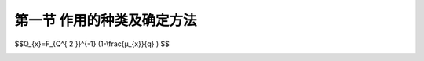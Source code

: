
第一节  作用的种类及确定方法
---------------------------------

.. raw:: html

 <h3 id="test111"> 第一节  作用的种类及确定方法</h3>

   <p style="text-indent:2em;text-align:justify;text-indent:2em">公路桥梁应根据所在公路的作用、性质和将来发展的需要，除应符合技术先进、安全可靠、适用耐久、经济合理的要求外，还应按照美观和有利环保的原则进行设计，并考虑因地制宜、就地取材、便于施工和养护等因素。即，按照“安全、耐久、适用、经济、环保和美观”的原则进行设计。 </p>
   <p><a href="#id1.3.1.1"> 一、永久作用</a> <span id="id1.3.1.1"> </span></p>
   <p><a href="#id1.3.1.2"> 二、可变作用</a> <span id="id1.3.1.2"> </span></p>
   <p><a href="#id1.3.1.3"> 三、偶然作用</a> <span id="id1.3.1.3"> </span></p>
   <p><a href="#id1.3.1.4"> 四、地震作用</a> <span id="id1.3.1.4"> </span></p>
   
  <p style="text-indent:2em;text-align:justify;text-indent:2em">基于寿命周期费用与结构性能化的第三代工程使用寿命设计理念是将上述五种需求细化为具体指标、构思设计方案，并对各种需求的满足程度进行检验的过程，具体的工作内容包括：桥梁寿命给定、桥梁性能设计、桥梁管养设计等。另外，对于复杂设计过程面临的各种复杂决策问题，需要利用成本分析、风险评估两大决策方法进行科学评估与决策，实现桥梁在整个寿命周期总成本最低[8]，以及显著降低桥梁在建造与运营过程中的风险。 </p>

 
 <p style="text-indent:2em;text-align:justify;">在可变荷载Q的随机过程中，荷载超过某水平<i>Q</i><sub>x</sub>的表示方式，国际标准对此建议有两种：</p>
 <ol>
 <li style="text-align:justify;">用超过<i>Q</i><sub>x</sub>的总持续时间<i>T</i><sub>x</sub>＝Σ<i>t</i><sub>i</sub>，或其与设计基准期T的比值<i>μ</i><sub>x</sub>＝<i>T</i><sub>x</sub>/T来表示，见<a href="#image111">图1</a>（a）。<a href="#image111">图1</a>（b）给出的是可变荷载Q在非零时域内任意时点荷载<i>Q</i><sup>*</sup>的概率分布函数<i>F</i><sub><i>Q</i><sup>*</sup></sub>（Q），超越<i>Q</i><sub>x</sub>的概率为<i>p</i><sup>*</sup>可按下式确定：</li>
 </ol>

.. raw:: html

 <p style="text-align:justify;">对于各态历经的随机过程，<i>μ</i><sub>x</sub>可按下式确定：</p>

 <link rel="stylesheet" type="text/css" href="../_static/viewer.min.css"/>
 <script src="../_static/viewer.min.js" type="text/javascript" charset="utf-8"></script>
 <div><img id="image111" src="../_static/1.png" alt="Picture"></div>
 <p style="color: dimgray;text-align: center;">图1  可变荷载按持续时间确定代表值示意图</p>
 <script type="text/javascript">var viewer = new Viewer(document.getElementById('image111'));</script>


.. raw:: html

 <p style="text-align:justify;">式中，q为荷载Q的非零概率。</p>
 <p style="text-indent:2em;text-align:justify;">当<i>μ</i><sub>x</sub>为规定时，则相应的荷载水平<i>Q</i><sub>x</sub>按下式确定：</p>

$$Q_{x}=F_{Q^{ 2 }}^{-1} (1-\\frac{μ_{x}}{q} ) $$

.. raw:: html

 <p style="text-indent:2em;text-align:justify;">对于与时间有关联的正常使用极限状态，荷载的代表值均可考虑按上述方式取值。例如允许某些极限状态在一个较短的持续时间内被超过，或在总体上不长的时间内被超过，可以采用较小的<i>μ</i><sub>x</sub>值（建议不大于0.1）计算荷载频遇值<i>Q</i><sub>f</sub>作为荷载的代表值，它相当于在结构上时而出现的较大荷载值，但总是小于荷载的标准值。对于在结构上经常作用的可变荷载，应以准永久值为代表值，相应的<i>μ</i><sub>x</sub>值建议取0.5，相当于可变荷载在整个变化过程中的中间值。</p>
 <ol start="2">
 <li style="text-align:justify;">用超越<i>Q</i><sub>x</sub>的次数<i>n</i><sub>x</sub>或单位时间内的平均超越次数<i>v</i><sub>x</sub>＝<i>n</i><sub>x</sub>/T（跨阈率）来表示（<a href="#image222">图2</a>）。</li>
 </ol>
 <p style="text-indent:2em;text-align:justify;">跨阈率可通过直接观察确定，一般也可应用随机过程的某些特性（例如其谱密度函数）间接确定。当其任意时点荷载的均值<i>μ</i><sub><i>Q</i><sup>*</sup></sub>及其跨阈率<i>v</i><sub>m</sub>为已知，而且荷载是高斯平稳各态历经的随机过程，则对应于跨阈率<i>v</i><sub>x</sub>的荷载水平<i>Q</i><sub>x</sub>可按下式确定：</p>

.. raw:: html

 <p style="text-indent:2em;text-align:justify;">对于与荷载超越次数有关联的正常使用极限状态，荷载的代表值可考虑按上述方式取值，国际标准建议将此作为确定频遇值的另一种方式，尤其是当结构振动时涉及人的舒适性、影响非结构构件的性能和设备的使用功能的极限状态，但是国际标准关于跨阈率的取值目前并没有具体的建议。</p>

.. raw:: html

 <p style="text-align:justify;">式中，<i>k</i><sub>Q</sub>为可变荷载设计基准期内最大值的平均值与标准值之比；<i>δ</i><sub>Q</sub>为可变荷载设计基准期最大值的变异系数。<a href="#B1">表1</a>给出了部分可变荷载对应不同设计使用年限时的调整系数，比较可知规范的取值基本偏于保守。</p>
 <style>
      #biaoge {
         border: 2px solid black;
         border-collapse: collapse;
         margin-bottom:1px;
        
      }
      th, td {
         padding-top: 5px;
         padding-bottom:5px;
         padding-left:5px;
         padding-right:5px;
         border: 1px solid black;
      }
      #eqzs {
         border: 0px;
      }
      #dhbg {
        vertical-align: middle;
      }
  </style>

  <p></p>
	<table id="biaoge" style="font-family:times new roman">
    <caption style="caption-side:top;text-align: center;color:black" ><b style="text-align:center"> <div id="#B1">表1 楼面和屋面活荷载考虑设计使用年限的调整系数<i>γ</i><sub>L</sub></b></caption>	    
		<tr>
		   <td width="140px" align="center">设计使用年限（年）</td>
		   <td width="80px" align="center" id="bgcz">5</td>
       <td width="80px" align="center" id="bgcz">10</td>
       <td width="80px" align="center" id="bgcz">20</td>
       <td width="80px" align="center" id="bgcz">30</td>
       <td width="80px" align="center" id="bgcz">50</td>
       <td width="80px" align="center" id="bgcz">75</td>
       <td width="80px" align="center" id="bgcz">100</td>
		</tr>
	  <tr>
		   <td align="center">办公楼活荷载</td>
		   <td align="center">0.839</td>
       <td align="center">0.858</td>
       <td align="center">0.919</td>
       <td align="center">0.955</td>
       <td align="center">1.000</td>
       <td align="center">1.036</td>
       <td align="center">1.061</td>
		</tr>
    <tr>
		   <td align="center">住宅活荷载</td>
		   <td align="center">0.798</td>
       <td align="center">0.859</td>
       <td align="center">0.920</td>
       <td align="center">0.955</td>
       <td align="center">1.000</td>
       <td align="center">1.036</td>
       <td align="center">1.061</td>
		</tr>
    <tr>
		   <td align="center">风荷载</td>
		   <td align="center">0.651</td>
       <td align="center">0.756</td>
       <td align="center">0.861</td>
       <td align="center">0.923</td>
       <td align="center">1.000</td>
       <td align="center">1.061</td>
       <td align="center">1.105</td>
		</tr>
    <tr>
		   <td align="center">雪荷载</td>
		   <td align="center">0.713</td>
       <td align="center">0.799</td>
       <td align="center">0.886</td>
       <td align="center">0.936</td>
       <td align="center">1.000</td>
       <td align="center">1.051</td>
       <td align="center">1.087</td>
		</tr>
	</table>
  <p></p>


:math:`\ `










